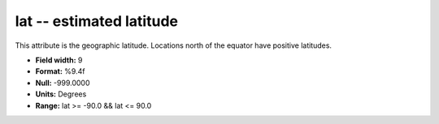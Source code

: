 .. _Trace4.0-lat_attributes:

**lat** -- estimated latitude
-----------------------------

This attribute is the geographic latitude.
Locations north of the equator have positive latitudes.

* **Field width:** 9
* **Format:** %9.4f
* **Null:** -999.0000
* **Units:** Degrees
* **Range:** lat >= -90.0 && lat <= 90.0
